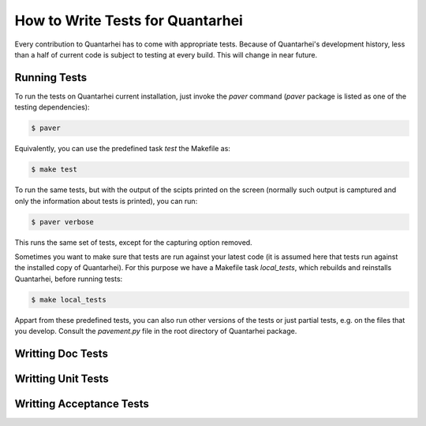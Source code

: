 .. _write-tests: 

How to Write Tests for Quantarhei
=================================

Every contribution to Quantarhei has to come with appropriate tests. Because
of Quantarhei's development history, less than a half of current code is
subject to testing at every build. This will change in near future.

Running Tests
-------------

To run the tests on Quantarhei current installation, just invoke the `paver`
command (`paver` package is listed as one of the testing dependencies):

.. code:: bash

    $ paver
    
Equivalently, you can use the predefined task *test* the Makefile as:

.. code:: bash

    $ make test
    
To run the same tests, but with the output of the scipts printed on the screen
(normally such output is camptured and only the information about tests is
printed), you can run:

.. code:: bash

    $ paver verbose
    
This runs the same set of tests, except for the capturing option removed.
    
Sometimes you want to make sure that tests are run against your latest code
(it is assumed here that tests run against the installed copy of Quantarhei).
For this purpose we have a Makefile task *local_tests*, which rebuilds and
reinstalls Quantarhei, before running tests:

.. code:: bash

    $ make local_tests
    
Appart from these predefined tests, you can also run other versions of the
tests or just partial tests, e.g. on the files that you develop. Consult the
`pavement.py` file in the root directory of Quantarhei package.

Writting Doc Tests
------------------

Writting Unit Tests
-------------------

Writting Acceptance Tests
-------------------------

